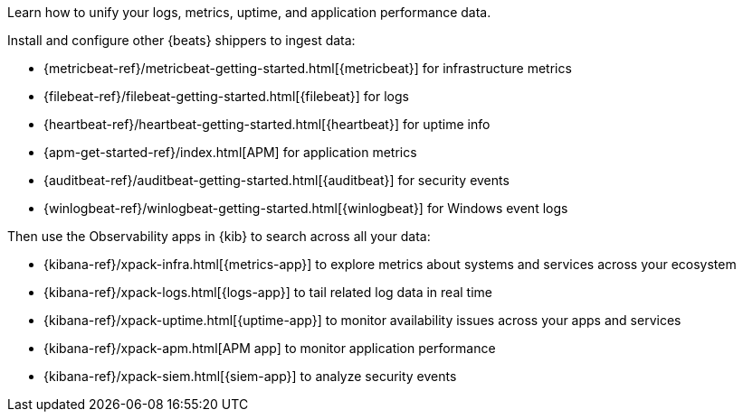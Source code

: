 // tag::obs-intro[]
Learn how to unify your logs, metrics, uptime, and application performance data.

Install and configure other {beats} shippers to ingest data:
// end::obs-intro[]

// tag::add-metrics[]
* {metricbeat-ref}/metricbeat-getting-started.html[{metricbeat}] for
infrastructure metrics
// end::add-metrics[]
// tag::add-logs[]
* {filebeat-ref}/filebeat-getting-started.html[{filebeat}] for logs
// end::add-logs[]
// tag::add-uptime[]
* {heartbeat-ref}/heartbeat-getting-started.html[{heartbeat}] for uptime info
// end::add-uptime[]
// tag::add-apm[]
* {apm-get-started-ref}/index.html[APM] for application metrics
// end::add-apm[]
// tag::add-security[]
* {auditbeat-ref}/auditbeat-getting-started.html[{auditbeat}] for security
events
// end::add-security[]
// tag::add-win-logs[]
* {winlogbeat-ref}/winlogbeat-getting-started.html[{winlogbeat}] for Windows
event logs
// end::add-win-logs[]

// tag::obs-apps[]
Then use the Observability apps in {kib} to search across all your data:

* {kibana-ref}/xpack-infra.html[{metrics-app}] to explore metrics about systems
and services across your ecosystem 
* {kibana-ref}/xpack-logs.html[{logs-app}] to tail related log data in real time
* {kibana-ref}/xpack-uptime.html[{uptime-app}] to monitor availability issues
across your apps and services
* {kibana-ref}/xpack-apm.html[APM app] to monitor application performance 
* {kibana-ref}/xpack-siem.html[{siem-app}] to analyze security events

// end::obs-apps[]

//Example includes for copy/pasting joy
//include::{libbeat-dir}/shared/obs-apps.asciidoc[tag=obs-intro]

//include::{libbeat-dir}/shared/obs-apps.asciidoc[tag=add-metrics]

//include::{libbeat-dir}/shared/obs-apps.asciidoc[tag=add-logs]

//include::{libbeat-dir}/shared/obs-apps.asciidoc[tag=add-uptime]

//include::{libbeat-dir}/shared/obs-apps.asciidoc[tag=add-apm]

//include::{libbeat-dir}/shared/obs-apps.asciidoc[tag=add-security]

//include::{libbeat-dir}/shared/obs-apps.asciidoc[tag=add-win-logs]

//include::{libbeat-dir}/shared/obs-apps.asciidoc[tag=obs-apps]
